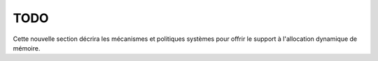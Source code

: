 .. -*- coding: utf-8 -*-
.. Copyright |copy| 2012, 2019 by `Olivier Bonaventure <http://inl.info.ucl.ac.be/obo>`_, Christoph Paasch et Grégory Detal
.. Ce fichier est distribué sous une licence `creative commons <http://creativecommons.org/licenses/by-sa/3.0/>`_

   
.. _declarations:
 
TODO
====

Cette nouvelle section décrira les mécanismes et politiques systèmes pour offrir le support à l'allocation dynamique de mémoire.
